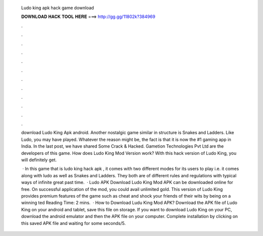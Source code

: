   Ludo king apk hack game download
  
  
  
  𝐃𝐎𝐖𝐍𝐋𝐎𝐀𝐃 𝐇𝐀𝐂𝐊 𝐓𝐎𝐎𝐋 𝐇𝐄𝐑𝐄 ===> http://gg.gg/11802k?384969
  
  
  
  .
  
  
  
  .
  
  
  
  .
  
  
  
  .
  
  
  
  .
  
  
  
  .
  
  
  
  .
  
  
  
  .
  
  
  
  .
  
  
  
  .
  
  
  
  .
  
  
  
  .
  
  download Ludo King Apk android. Another nostalgic game similar in structure is Snakes and Ladders. Like Ludo, you may have played. Whatever the reason might be, the fact is that it is now the #1 gaming app in India. In the last post, we have shared Some Crack & Hacked. Gametion Technologies Pvt Ltd are the developers of this game. How does Ludo King Mod Version work? With this hack version of Ludo King, you will definitely get.
  
   · In this game that is ludo king hack apk , it comes with two different modes for its users to play i.e. it comes along with ludo as well as Snakes and Ladders. They both are of different rules and regulations with typical ways of infinite great past time.  · Ludo APK Download Ludo King Mod APK can be downloaded online for free. On successful application of the mod, you could avail unlimited gold. This version of Ludo King provides premium features of the game such as cheat and shock your friends of their wits by being on a winning ted Reading Time: 2 mins.  · How to Download Ludu King Mod APK? Download the APK file of Ludo King on your android and tablet, save this file on storage. If you want to download Ludo King on your PC, download the android emulator and then the APK file on your computer. Complete installation by clicking on this saved APK file and waiting for some seconds/5.
